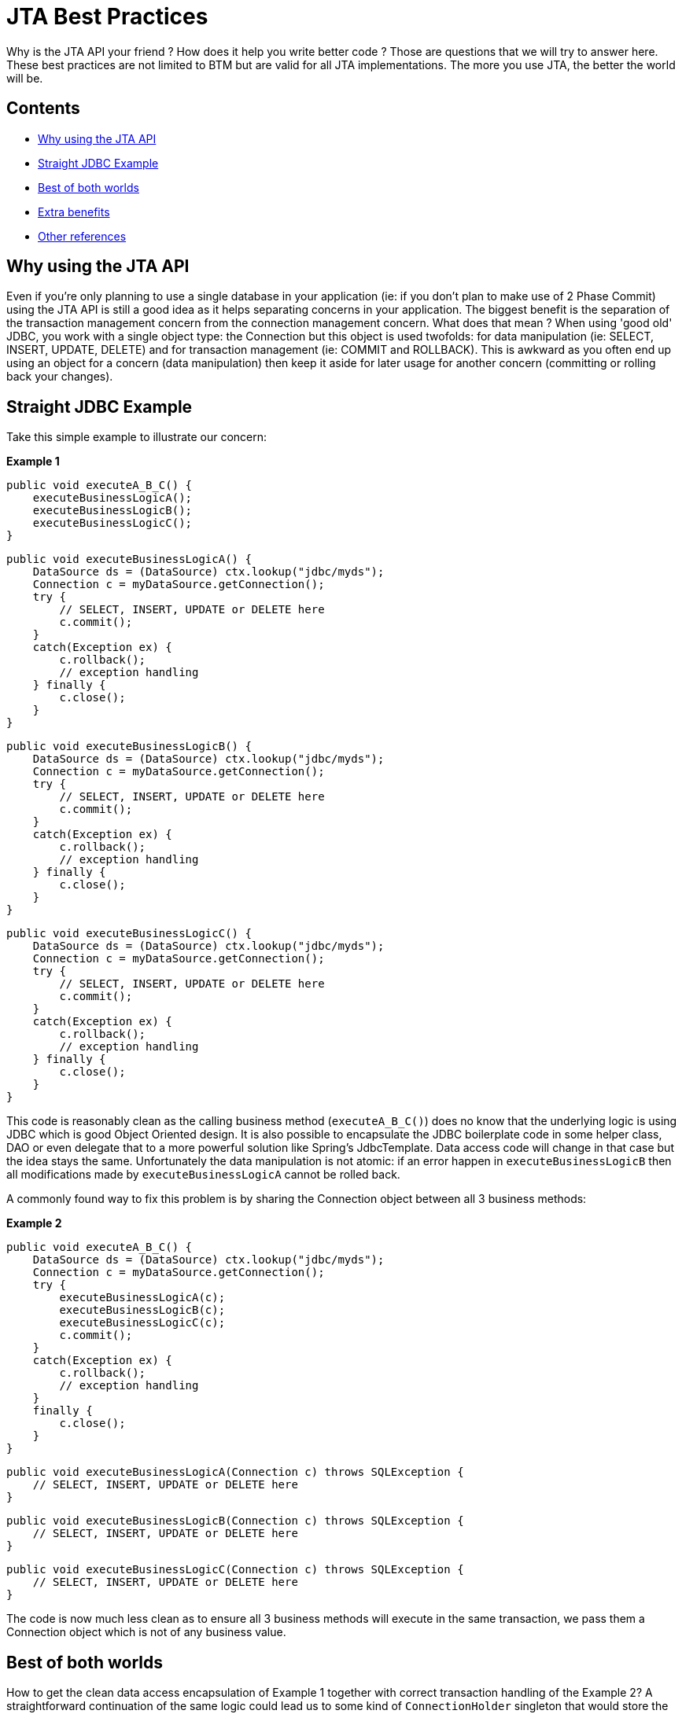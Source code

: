 = JTA Best Practices

Why is the JTA API your friend ? How does it help you write better code ? Those are questions that we will try to answer here. These best practices are not limited to BTM but are valid for all JTA implementations. The more you use JTA, the better the world will be.

== Contents

* <<why,Why using the JTA API>>
* <<jdbcExample,Straight JDBC Example>>
* <<bestOfBothWorlds,Best of both worlds>>
* <<benefits,Extra benefits>>
* <<refs,Other references>>

[[why]]
== Why using the JTA API

Even if you're only planning to use a single database in your application (ie: if you don't plan to make use of 2 Phase Commit) using the JTA API is still a good idea as it helps separating concerns in your application.
The biggest benefit is the separation of the transaction management concern from the connection management concern. What does that mean ?
When using 'good old' JDBC, you work with a single object type: the Connection but this object is used twofolds: for data manipulation (ie: SELECT, INSERT, UPDATE, DELETE) and for transaction management (ie: COMMIT and ROLLBACK).
This is awkward as you often end up using an object for a concern (data manipulation) then keep it aside for later usage for another concern (committing or rolling back your changes).

[[jdbcExample]]
== Straight JDBC Example

Take this simple example to illustrate our concern:

*Example 1*

    public void executeA_B_C() {
        executeBusinessLogicA();
        executeBusinessLogicB();
        executeBusinessLogicC();
    }
 
    public void executeBusinessLogicA() {
        DataSource ds = (DataSource) ctx.lookup("jdbc/myds");
        Connection c = myDataSource.getConnection();
        try {
            // SELECT, INSERT, UPDATE or DELETE here
            c.commit();
        }
        catch(Exception ex) {
            c.rollback();
            // exception handling
        } finally {
            c.close();
        }
    }
 
    public void executeBusinessLogicB() {
        DataSource ds = (DataSource) ctx.lookup("jdbc/myds");
        Connection c = myDataSource.getConnection();
        try {
            // SELECT, INSERT, UPDATE or DELETE here
            c.commit();
        }
        catch(Exception ex) {
            c.rollback();
            // exception handling
        } finally {
            c.close();
        }
    }
 
    public void executeBusinessLogicC() {
        DataSource ds = (DataSource) ctx.lookup("jdbc/myds");
        Connection c = myDataSource.getConnection();
        try {
            // SELECT, INSERT, UPDATE or DELETE here
            c.commit();
        }
        catch(Exception ex) {
            c.rollback();
            // exception handling
        } finally {
            c.close();
        }
    }

This code is reasonably clean as the calling business method (`executeA_B_C()`) does no know that the underlying logic is using JDBC which is good 
Object Oriented design. It is also possible to encapsulate the JDBC boilerplate code in some helper class, DAO or even delegate that to a more 
powerful solution like Spring's JdbcTemplate. Data access code will change in that case but the idea stays the same.
Unfortunately the data manipulation is not atomic: if an error happen in `executeBusinessLogicB` then all modifications made by `executeBusinessLogicA` cannot be rolled back.

A commonly found way to fix this problem is by sharing the Connection object between all 3 business methods:

*Example 2*

    public void executeA_B_C() {
        DataSource ds = (DataSource) ctx.lookup("jdbc/myds");
        Connection c = myDataSource.getConnection();
        try {
            executeBusinessLogicA(c);
            executeBusinessLogicB(c);
            executeBusinessLogicC(c);
            c.commit();
        }
        catch(Exception ex) {
            c.rollback();
            // exception handling
        }
        finally {
            c.close();
        }
    }
 
    public void executeBusinessLogicA(Connection c) throws SQLException {
        // SELECT, INSERT, UPDATE or DELETE here
    }
     
    public void executeBusinessLogicB(Connection c) throws SQLException {
        // SELECT, INSERT, UPDATE or DELETE here
    }
     
    public void executeBusinessLogicC(Connection c) throws SQLException {
        // SELECT, INSERT, UPDATE or DELETE here
    }

The code is now much less clean as to ensure all 3 business methods will execute in the same transaction, we pass them a Connection object which is not of any business value.

[[bestOfBothWorlds]]
== Best of both worlds

How to get the clean data access encapsulation of Example 1 together with correct transaction handling of the Example 2? A straightforward continuation of the same logic could lead us to some kind of `ConnectionHolder` singleton that would store the connection in a `ThreadLocal` variable. The different business methods would then get their `Connection` from the `ConnectionHolder` object.

While this would work, this is not as trivial as it sounds. You would have to initialize the `ConnectionHolder` (or make it initialize lazily) then clean up all resources it holds together with exception handling. This also makes the code less reusable as you always need to ensure you have access to a ConnectionHolder from within your business methods.

A better solution is to separate the transaction management logic from the data access logic, and this is exactly what JTA is for.

    public void executeA_B_C() {
        UserTransaction ut = (UserTransaction) ctx.lookup("java:comp/UserTransaction");
        try {
            ut.begin();
            executeBusinessLogicA();
            executeBusinessLogicB();
            executeBusinessLogicC();
            ut.commit();
        }
        catch(Exception ex) {
            ut.rollback();
            // exception handling
        }
    }
     
    public void executeBusinessLogicA() throws SQLException {
        DataSource ds = (DataSource) ctx.lookup("jdbc/myds");
        Connection c = myDataSource.getConnection();
        try {
     
            // SELECT, INSERT, UPDATE or DELETE here
     
        } finally {
            c.close();
        }
    }
     
    public void executeBusinessLogicB() throws SQLException {
        DataSource ds = (DataSource) ctx.lookup("jdbc/myds");
        Connection c = myDataSource.getConnection();
        try {
     
            // SELECT, INSERT, UPDATE or DELETE here
     
        } finally {
            c.close();
        }
    }
     
    public void executeBusinessLogicC() throws SQLException {
        DataSource ds = (DataSource) ctx.lookup("jdbc/myds");
        Connection c = myDataSource.getConnection();
        try {
     
            // SELECT, INSERT, UPDATE or DELETE here
     
        } finally {
            c.close();
        }
    }

Not only is this code more maintainable than the previous example 2 but it also improves example one in two areas: not only is it now fully transactional but the error handling is now centralized.

You don't have to care about connections, just get them from the pool when needed and release them as soon as you're done with it. The transaction manager and the connection pool will ensure the transaction will be committed at the right time.

As long as you're sticking with a single database, you won't pay the extra 2PC costs as the 1PC optimization will kick in. You don't even need a database implementing `XADataSource` thanks to the Last Resource Commit implementation.

[[benefits]]
== Extra benefits

JTA not only allows you to cleanly separate our concerns, it also comes with extra benefits:

- 2PC is right at the corner. In case you need to access two distinct databases later on or send/receive JMS messages atomically, you just have to add the extra logic you need without touching your transaction code as you've already taken care of it.
- Resources hog can be avoided. A timeout can be set on the transaction so that you're guaranteed your database connections can't be held more than a specified amount of time. Some transaction managers even offer a configurable default timeout value so you don't even have to change your code. BTM obviously offers that.
- Transactional safeguard. Some transaction managers can be configured so that usage of the pooled connections can only be done while a transaction is running. This allows you to guarantee that all your code is transactional. Once again, BTM implements such a feature via its `allowLocalTransactions` datasource property.

[[refs]]
== Other references

The Hibernate team also recommend to follow the pattern described above here: http://www.hibernate.org/42.html#A5 and here: http://docs.jboss.org/hibernate/stable/core/reference/en/html/architecture.html#architecture-current-session


